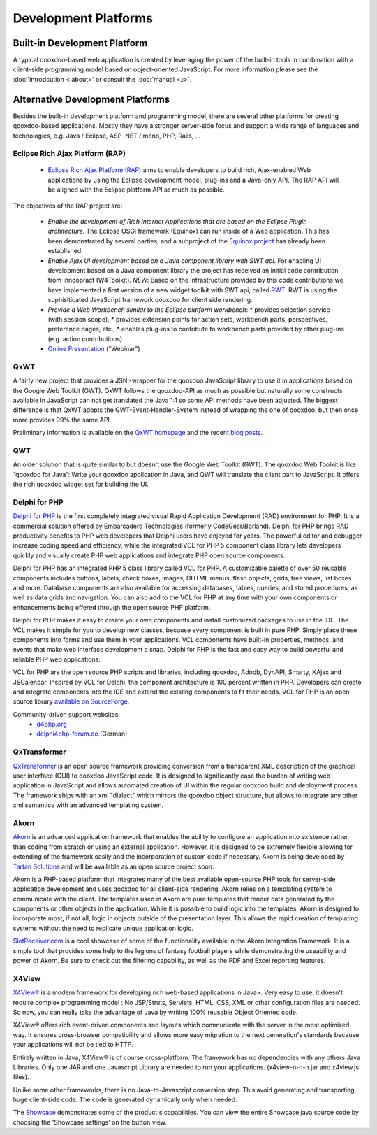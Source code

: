 Development Platforms
*********************

Built-in Development Platform
=============================

A typical qooxdoo-based web application is created by leveraging the power of the built-in tools in combination with a client-side programming model based on object-oriented JavaScript. For more information please see the :doc:`introdcution <:about>` or consult the :doc:`manual <.:>`.

Alternative Development Platforms
=================================

Besides the built-in development platform and programming model, there are several other platforms for creating qooxdoo-based applications. Mostly they have a stronger server-side focus and support a wide range of languages and technologies, e.g. Java / Eclipse, ASP .NET / mono, PHP, Rails, ...

Eclipse Rich Ajax Platform (RAP)
--------------------------------

  * `Eclipse Rich Ajax Platform (RAP) <http://eclipse.org/rap>`_ aims to enable developers to build rich, Ajax-enabled Web applications by using the Eclipse development model, plug-ins and a Java-only API. The RAP API will be aligned with the Eclipse platform API as much as possible.

The objectives of the RAP project are:

  * *Enable the development of Rich Internet Applications that are based on the Eclipse Plugin architecture*. The Eclipse OSGi framework (Equinox) can run inside of a Web application. This has been demonstrated by several parties, and a subproject of the `Equinox project <http://www.eclipse.org/equinox/incubator/server/>`_ has already been established.
  * *Enable Ajax UI development based on a Java component library with SWT api*. For enabling UI development based on a Java component library the project has received an initial code contribution from Innoopract (W4Toolkit). *NEW*: Based on the infrastructure provided by this code contributions we have implemented a first version of a new widget toolkit with SWT api, called `RWT <http://wiki.eclipse.org/index.php/RWTOverview>`_. RWT is using the sophisiticated JavaScript framework qooxdoo for client side rendering.
  * *Provide a Web Workbench similar to the Eclipse platform workbench*:
    * provides selection service (with session scope),
    * provides extension points for action sets, workbench parts, perspectives, preference pages, etc.,
    * enables plug-ins to contribute to workbench parts provided by other plug-ins (e.g. action contributions)
  * `Online Presentation <http://live.eclipse.org/node/450>`_ ("Webinar")

QxWT
----

A fairly new project that provides a JSNI-wrapper for the qooxdoo JavaScript library to use it in applications based on the Google Web Toolkit (GWT). QxWT follows the qooxdoo-API as much as possible but naturally some constructs available in JavaScript can not get translated the Java 1:1 so some API methods have been adjusted. The biggest difference is that QxWT adopts the GWT-Event-Handler-System instead of wrapping the one of qooxdoo, but then once more provides 99% the same API.

Preliminary information is available on the `QxWT homepage <http://www.ufacekit.org/index.php?cat=02_Qooxdoo&page=01_QxWT>`_ and the recent `blog posts <http://tomsondev.bestsolution.at/?s=qxwt>`_.

QWT
---

An older solution that is quite similar to but doesn't use the Google Web Toolkit (GWT). The qooxdoo Web Toolkit is like “qooxdoo for Java”: Write your qooxdoo application in Java, and QWT will translate the client part to JavaScript. It offers the rich qooxdoo widget set for building the UI.

Delphi for PHP
--------------

`Delphi for PHP <http://www.codegear.com/Products/Delphi/DelphiforPHP/tabid/237/Default.aspx>`_ is the first completely integrated visual Rapid Application Development (RAD) environment for PHP. It is a commercial solution offered by Embarcadero Technologies (formerly CodeGear/Borland). Delphi for PHP brings RAD productivity benefits to PHP web developers that Delphi users have enjoyed for years.  The powerful editor and debugger increase coding speed and efficiency, while the integrated VCL for PHP 5 component class library lets developers quickly and visually create PHP web applications and integrate PHP open source components.

Delphi for PHP has an integrated PHP 5 class library called VCL for PHP. A customizable palette of over 50 reusable components includes buttons, labels, check boxes, images, DHTML menus, flash objects, grids, tree views, list boxes and more. Database components are also available for accessing databases, tables, queries, and stored procedures, as well as data grids and navigation. You can also add to the VCL for PHP at any time with your own components or enhancements being offered through the open source PHP platform.

Delphi for PHP makes it easy to create your own components and install customized packages to use in the IDE. The VCL makes it simple for you to develop new classes, because every component is built in pure PHP. Simply place these components into forms and use them in your applications. VCL components have built-in properties, methods, and events that make web interface development a snap.  Delphi for PHP is the fast and easy way to build powerful and reliable PHP web applications.

VCL for PHP are the open source PHP scripts and libraries, including qooxdoo, Adodb, DynAPI, Smarty, XAjax and JSCalendar.  Inspired by VCL for Delphi, the component architecture is 100 percent written in PHP.  Developers can create and integrate components into the IDE and extend the existing components to fit their needs. VCL for PHP is an open source library `available on SourceForge <http://sourceforge.net/projects/vcl4php>`_.

Community-driven support websites:
  * `d4php.org <http://d4php.org>`_
  * `delphi4php-forum.de <http://www.delphi4php-forum.de>`_ (German)

QxTransformer
-------------

`QxTransformer <http://qxtransformer.org>`_ is an open source framework providing conversion from a transparent XML description of the graphical user interface (GUI) to qooxdoo JavaScript code. It is designed to significantly ease the burden of writing web application in JavaScript and allows automated creation of UI within the regular qooxdoo build and deployment process. The framework ships with an xml "dialect" which mirrors the qooxdoo object structure, but allows to integrate any other xml semantics with an advanced templating system. 

Akorn
-----

`Akorn <http://www.tartansolutions.com/doku.php/akorn/akorn>`_ is an advanced application framework that enables the ability to configure an application into existence rather than coding from scratch or using an external application. However, it is designed to be extremely flexible allowing for extending of the framework easily and the incorporation of custom code if necessary. Akorn is being developed by `Tartan Solutions <http://www.tartansolutions.com>`_ and will be available as an open source project soon.

Akorn is a PHP-based platform that integrates many of the best available open-source PHP tools for server-side application development and uses qooxdoo for all client-side rendering.
Akorn relies on a templating system to communicate with the client. The templates used in Akorn are pure templates that render data generated by the components or other objects in the application. While it is possible to build logic into the templates, Akorn is designed to incorporate most, if not all, logic in objects outside of the presentation layer. This allows the rapid creation of templating systems without the need to replicate unique application logic. 

`SlotReceiver.com <http://www.slotreceiver.com>`_ is a cool showcase of some of the functionality available in the Akorn Integration Framework.  It is a simple tool that provides some help to the legions of fantasy football players while demonstrating the useability and power of Akorn. Be sure to check out the filtering capability, as well as the PDF and Excel reporting features.

X4View
------

`X4View® <http://www.reasonsphere.com>`_ is a modern framework for developing rich web-based applications in Java>. Very easy to use, it doesn't require complex programming model : No JSP/Struts, Servlets, HTML, CSS, XML or other configuration files are needed. So now, you can really take the advantage of Java by writing 100% reusable Object Oriented code.

X4View® offers rich event-driven components and layouts which communicate with the server in the most optimized way. It ensures cross-browser compatibility and allows more easy migration to the next generation's standards because your applications will not be tied to HTTP.

Entirely written in Java, X4View® is of course cross-platform. The framework has no dependencies with any others Java Libraries. Only one JAR and one Javascript Library are needed to run your applications.  (x4view-n-n-n.jar and x4view.js files).

Unlike some other frameworks, there is no Java-to-Javascript conversion step. This avoid generating and transporting huge client-side code. The code is generated dynamically only when needed.

The `Showcase <http://www.reasonsphere.com/x4viewdemo/OWebRendererServlet?applicationclassname=com.reasonsphere.x4view.demo.ShowCase>`_ demonstrates some of the product's capabilities. You can view the entire Showcase java source code by choosing the 'Showcase settings' on the button view.

